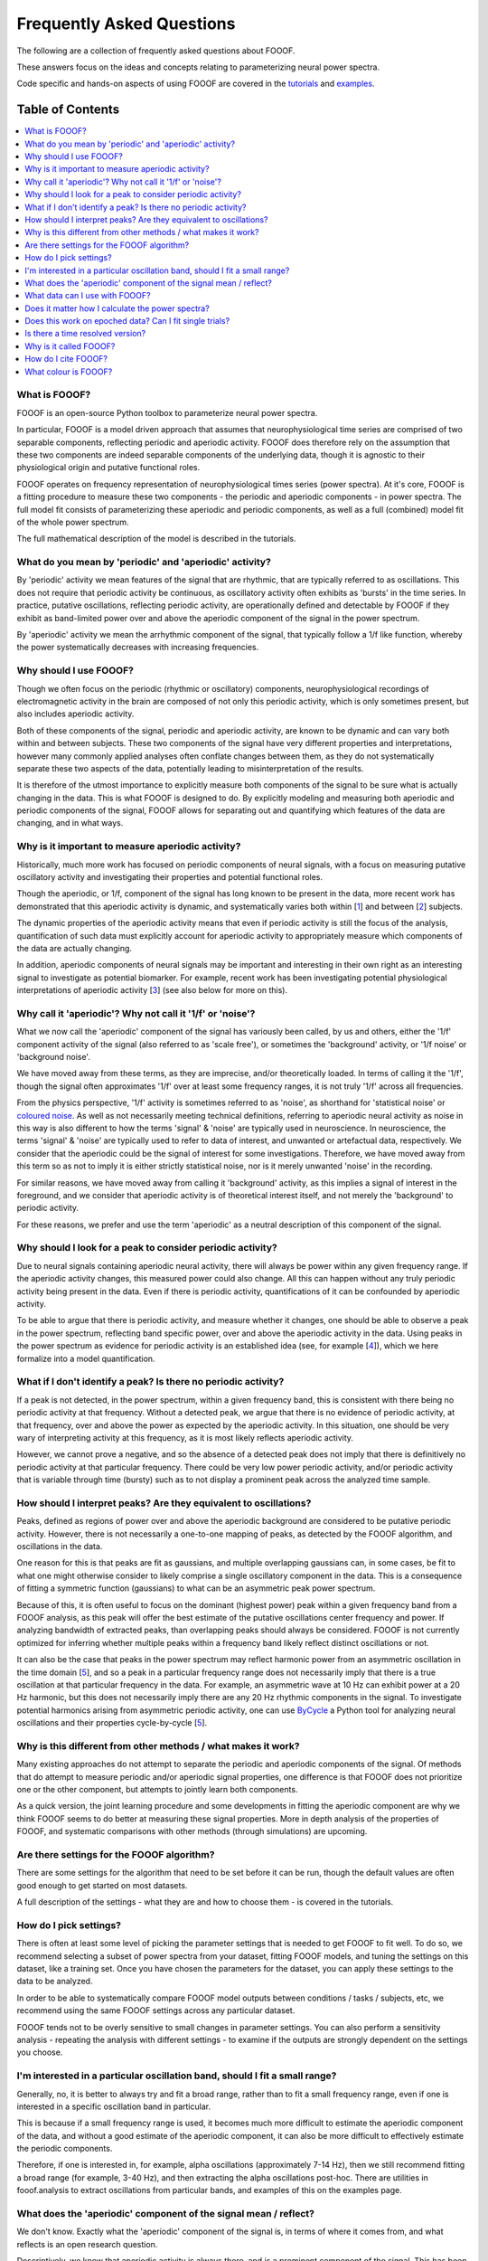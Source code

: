 Frequently Asked Questions
==========================

The following are a collection of frequently asked questions about FOOOF.

These answers focus on the ideas and concepts relating to parameterizing neural power spectra.

Code specific and hands-on aspects of using FOOOF are covered in the
`tutorials <https://fooof-tools.github.io/fooof/auto_tutorials/index.html>`_ and
`examples <https://fooof-tools.github.io/fooof/auto_examples/index.html>`_.

Table of Contents
-----------------
.. contents::
   :local:
   :backlinks: none

What is FOOOF?
~~~~~~~~~~~~~~

FOOOF is an open-source Python toolbox to parameterize neural power spectra.

In particular, FOOOF is a model driven approach that assumes that neurophysiological time
series are comprised of two separable components, reflecting periodic and aperiodic activity.
FOOOF does therefore rely on the assumption that these two components are indeed separable
components of the underlying data, though it is agnostic to their physiological origin and
putative functional roles.

FOOOF operates on frequency representation of neurophysiological times series (power spectra).
At it's core, FOOOF is a fitting procedure to measure these two components - the periodic and
aperiodic components - in power spectra. The full model fit consists of parameterizing these
aperiodic and periodic components, as well as a full (combined) model fit of the whole
power spectrum.

The full mathematical description of the model is described in the tutorials.

What do you mean by 'periodic' and 'aperiodic' activity?
~~~~~~~~~~~~~~~~~~~~~~~~~~~~~~~~~~~~~~~~~~~~~~~~~~~~~~~~

By 'periodic' activity we mean features of the signal that are rhythmic, that are typically
referred to as oscillations. This does not require that periodic activity be continuous,
as oscillatory activity often exhibits as 'bursts' in the time series. In practice, putative
oscillations, reflecting periodic activity, are operationally defined and detectable by FOOOF
if they exhibit as band-limited power over and above the aperiodic component of the signal
in the power spectrum.

By 'aperiodic' activity we mean the arrhythmic component of the signal, that typically follow
a 1/f like function, whereby the power systematically decreases with increasing frequencies.

Why should I use FOOOF?
~~~~~~~~~~~~~~~~~~~~~~~

Though we often focus on the periodic (rhythmic or oscillatory) components, neurophysiological
recordings of electromagnetic activity in the brain are composed of not only this periodic
activity, which is only sometimes present, but also includes aperiodic activity.

Both of these components of the signal, periodic and aperiodic activity, are known to be dynamic
and can vary both within and between subjects. These two components of the signal have very
different properties and interpretations, however many commonly applied analyses often
conflate changes between them, as they do not systematically separate these two aspects of
the data, potentially leading to misinterpretation of the results.

It is therefore of the utmost importance to explicitly measure both components of the signal
to be sure what is actually changing in the data. This is what FOOOF is designed to do.
By explicitly modeling and measuring both aperiodic and periodic components of the signal,
FOOOF allows for separating out and quantifying which features of the data are changing,
and in what ways.

Why is it important to measure aperiodic activity?
~~~~~~~~~~~~~~~~~~~~~~~~~~~~~~~~~~~~~~~~~~~~~~~~~~

Historically, much more work has focused on periodic components of neural signals,
with a focus on measuring putative oscillatory activity and investigating their
properties and potential functional roles.

Though the aperiodic, or 1/f, component of the signal has long known to be present
in the data, more recent work has demonstrated that this aperiodic activity is dynamic,
and systematically varies both within [1_] and between [2_] subjects.

The dynamic properties of the aperiodic activity means that even if periodic activity
is still the focus of the analysis, quantification of such data must explicitly account
for aperiodic activity to appropriately measure which components of the data are actually
changing.

In addition, aperiodic components of neural signals may be important and interesting
in their own right as an interesting signal to investigate as potential biomarker.
For example, recent work has been investigating potential physiological interpretations
of aperiodic activity [3_] (see also below for more on this).

Why call it 'aperiodic'? Why not call it '1/f' or 'noise'?
~~~~~~~~~~~~~~~~~~~~~~~~~~~~~~~~~~~~~~~~~~~~~~~~~~~~~~~~~~

What we now call the 'aperiodic' component of the signal has variously been called, by us and
others, either the '1/f' component activity of the signal (also referred to as 'scale free'),
or sometimes the 'background' activity, or '1/f noise' or 'background noise'.

We have moved away from these terms, as they are imprecise, and/or theoretically loaded. In
terms of calling it the '1/f', though the signal often approximates '1/f' over at least some
frequency ranges, it is not truly '1/f' across all frequencies.

From the physics perspective, '1/f' activity is sometimes referred to as 'noise',
as shorthand for 'statistical noise' or `coloured noise <https://en.wikipedia.org/wiki/Colors_of_noise>`_.
As well as not necessarily meeting technical definitions, referring to aperiodic neural activity
as noise in this way is also different to how the terms 'signal' & 'noise' are typically
used in neuroscience. In neuroscience, the terms 'signal' & 'noise' are typically used
to refer to data of interest, and unwanted or artefactual data, respectively.
We consider that the aperiodic could be the signal of interest for some investigations.
Therefore, we have moved away from this term so as not to imply it is either strictly statistical
noise, nor is it merely unwanted 'noise' in the recording.

For similar reasons, we have moved away from calling it 'background' activity, as this implies
a signal of interest in the foreground, and we consider that aperiodic activity is of
theoretical interest itself, and not merely the 'background' to periodic activity.

For these reasons, we prefer and use the term 'aperiodic' as a neutral description
of this component of the signal.

Why should I look for a peak to consider periodic activity?
~~~~~~~~~~~~~~~~~~~~~~~~~~~~~~~~~~~~~~~~~~~~~~~~~~~~~~~~~~~

Due to neural signals containing aperiodic neural activity, there will always be power
within any given frequency range. If the aperiodic activity changes, this measured power
could also change. All this can happen without any truly periodic activity being present
in the data. Even if there is periodic activity, quantifications of it can be confounded
by aperiodic activity.

To be able to argue that there is periodic activity, and measure whether it changes, one
should be able to observe a peak in the power spectrum, reflecting band specific power, over
and above the aperiodic activity in the data. Using peaks in the power spectrum as evidence for
periodic activity is an established idea (see, for example [4_]), which we here formalize into
a model quantification.

What if I don't identify a peak? Is there no periodic activity?
~~~~~~~~~~~~~~~~~~~~~~~~~~~~~~~~~~~~~~~~~~~~~~~~~~~~~~~~~~~~~~~

If a peak is not detected, in the power spectrum, within a given frequency band, this is
consistent with there being no periodic activity at that frequency. Without a detected peak,
we argue that there is no evidence of periodic activity, at that frequency, over and
above the power as expected by the aperiodic activity. In this situation, one should be very
wary of interpreting activity at this frequency, as it is most likely reflects aperiodic
activity.

However, we cannot prove a negative, and so the absence of a detected peak does not
imply that there is definitively no periodic activity at that particular frequency. There could
be very low power periodic activity, and/or periodic activity that is variable through time
(bursty) such as to not display a prominent peak across the analyzed time sample.

How should I interpret peaks? Are they equivalent to oscillations?
~~~~~~~~~~~~~~~~~~~~~~~~~~~~~~~~~~~~~~~~~~~~~~~~~~~~~~~~~~~~~~~~~~

Peaks, defined as regions of power over and above the aperiodic background are considered
to be putative periodic activity. However, there is not necessarily a one-to-one mapping of
peaks, as detected by the FOOOF algorithm, and oscillations in the data.

One reason for this is that peaks are fit as gaussians, and multiple overlapping
gaussians can, in some cases, be fit to what one might otherwise consider to likely
comprise a single oscillatory component in the data. This is a consequence of fitting a
symmetric function (gaussians) to what can be an asymmetric peak power spectrum.

Because of this, it is often useful to focus on the dominant (highest power) peak within a
given frequency band from a FOOOF analysis, as this peak will offer the best estimate of
the putative oscillations center frequency and power. If analyzing bandwidth of extracted peaks,
than overlapping peaks should always be considered. FOOOF is not currently optimized for inferring
whether multiple peaks within a frequency band likely reflect distinct oscillations or not.

It can also be the case that peaks in the power spectrum may reflect harmonic power from an
asymmetric oscillation in the time domain [5_], and so a peak in a particular frequency range
does not necessarily imply that there is a true oscillation at that particular frequency in the data.
For example, an asymmetric wave at 10 Hz can exhibit power at a 20 Hz harmonic, but this does not
necessarily imply there are any 20 Hz rhythmic components in the signal. To investigate
potential harmonics arising from asymmetric periodic activity, one can use
`ByCycle <https://bycycle-tools.github.io/bycycle/>`_
a Python tool for analyzing neural oscillations and their properties cycle-by-cycle [5_].

Why is this different from other methods / what makes it work?
~~~~~~~~~~~~~~~~~~~~~~~~~~~~~~~~~~~~~~~~~~~~~~~~~~~~~~~~~~~~~~

Many existing approaches do not attempt to separate the periodic and aperiodic components of
the signal. Of methods that do attempt to measure periodic and/or aperiodic signal properties,
one difference is that FOOOF does not prioritize one or the other component, but attempts to
jointly learn both components.

As a quick version, the joint learning procedure and some developments in fitting the aperiodic
component are why we think FOOOF seems to do better at measuring these signal properties.
More in depth analysis of the properties of FOOOF, and systematic comparisons with other methods
(through simulations) are upcoming.

Are there settings for the FOOOF algorithm?
~~~~~~~~~~~~~~~~~~~~~~~~~~~~~~~~~~~~~~~~~~~

There are some settings for the algorithm that need to be set before it can be run, though the
default values are often good enough to get started on most datasets.

A full description of the settings - what they are and how to choose them -
is covered in the tutorials.

How do I pick settings?
~~~~~~~~~~~~~~~~~~~~~~~

There is often at least some level of picking the parameter settings that is needed to get
FOOOF to fit well. To do so, we recommend selecting a subset of power spectra from your
dataset, fitting FOOOF models, and tuning the settings on this dataset, like a training set.
Once you have chosen the parameters for the dataset, you can apply these settings to the
data to be analyzed.

In order to be able to systematically compare FOOOF model outputs between conditions / tasks
/ subjects, etc, we recommend using the same FOOOF settings across any particular dataset.

FOOOF tends not to be overly sensitive to small changes in parameter settings. You can also
perform a sensitivity analysis - repeating the analysis with different settings - to examine
if the outputs are strongly dependent on the settings you choose.

I'm interested in a particular oscillation band, should I fit a small range?
~~~~~~~~~~~~~~~~~~~~~~~~~~~~~~~~~~~~~~~~~~~~~~~~~~~~~~~~~~~~~~~~~~~~~~~~~~~~

Generally, no, it is better to always try and fit a broad range, rather than to fit a small
frequency range, even if one is interested in a specific oscillation band in particular.

This is because if a small frequency range is used, it becomes much more difficult to
estimate the aperiodic component of the data, and without a good estimate of the aperiodic
component, it can also be more difficult to effectively estimate the periodic components.

Therefore, if one is interested in, for example, alpha oscillations (approximately 7-14 Hz),
then we still recommend fitting a broad range (for example, 3-40 Hz), and then extracting the
alpha oscillations post-hoc. There are utilities in fooof.analysis to extract oscillations
from particular bands, and examples of this on the examples page.

What does the 'aperiodic' component of the signal mean / reflect?
~~~~~~~~~~~~~~~~~~~~~~~~~~~~~~~~~~~~~~~~~~~~~~~~~~~~~~~~~~~~~~~~~

We don't know. Exactly what the 'aperiodic' component of the signal is, in terms of where
it comes from, and what reflects is an open research question.

Descriptively, we know that aperiodic activity is always there, and is a prominent
component of the signal. This has been known for a long time, and there are many
hypotheses and ideas around about '1/f'-like and aperiodic properties of neural time series,
and what they might mean. Many of the ideas regarding the potential functional properties
of 1/f or 'scale-free' systems comes from work in physics and from the context of
dynamical systems [6_].

We, and others, also work on physiological models of where aperiodic activity might come
from. One such model, from the VoytekLab, explores the hypothesis that the
aperiodic properties of the local field potential arise from balanced activity in
excitatory and inhibitory activity (EI balance), and shows how changes in the aperiodic
properties of a signal can be predicted from changes in EI balance [3_].

What data can I use with FOOOF?
~~~~~~~~~~~~~~~~~~~~~~~~~~~~~~~

FOOOF operates on power spectra derived from electrophysiological or magnetophysiological
time series, that measure local field potential (LFP) data - in the broad sense, covering
intracranial LFP data, electroencephalography (EEG), magnetoencephalography (MEG), and
electrocorticography (ECoG) / intracranial EEG (iEEG).

FOOOF should work across all of these modalities, and is broadly agnostic to the details
of the data. However, data from different modalities may require different settings.

Does it matter how I calculate the power spectra?
~~~~~~~~~~~~~~~~~~~~~~~~~~~~~~~~~~~~~~~~~~~~~~~~~

For the most part, no, it does not matter exactly how you calculate power spectra that
you will fit with FOOOF. For example, using different methods to estimate the power
spectrum, such as Welch's or wavelet approaches, should all be fine.

Regardless of how you calculate them, the properties of the power spectra do matter somewhat
to FOOOF - for example, the better the frequency resolution the more resolution you will have
for estimating center frequencies and bandwidths of detected peaks, and the 'smoother'
the spectra, the better FOOOF will be able to fit.

Does this work on epoched data? Can I fit single trials?
~~~~~~~~~~~~~~~~~~~~~~~~~~~~~~~~~~~~~~~~~~~~~~~~~~~~~~~~

Yes, FOOOF can be used in task based analyses.

There are broadly two approaches you can take:

- Calculate FFT's or power spectra per trial, and average across all trials in a condition,
  to fit one FOOOF model per condition

  - This approach is better if you want to use FOOOF to characterize
    short time segments in a task design

- Calculate power spectra per trial, and fit FOOOF models per trial,
  analyzing the distribution of FOOOF outputs per condition

  - This approach can be used when you have relatively long time segments to fit.
    We currently recommend at least about 500 ms for using this approach, though
    it is somewhat dependent on the cleanliness of the data, and what aspects of
    the FOOOF outputs you want to analyze.

Ultimately these two approaches should converge to be the same, though depending on
the data and analysis goals, one or the other might be more appropriate.

Is there a time resolved version?
~~~~~~~~~~~~~~~~~~~~~~~~~~~~~~~~~

Since it operates on frequency representations (power spectra) FOOOF is not, by construction,
a time resolved method. However, similar to other frequency estimation approaches that are
used in a time-resolved manner, it can be applied in a sliding window fashion, which could
be used to estimate results analogous to a spectrogram. This functionality is not currently
directly included in FOOOF, but is a topic of ongoing work, and will hopefully be available soon.

Why is it called FOOOF?
~~~~~~~~~~~~~~~~~~~~~~~

FOOOF stands for "fitting oscillations & one-over f".

This was a working title for the project that stuck as the name of the code and the tool.
We have somewhat moved away from referring to the components that FOOOF fits in this way,
now preferring to talk about periodic and aperiodic activity. FOOOF therefore is something
of a legacy name, for a tool for parameterizing neural power spectra.

How do I cite FOOOF?
~~~~~~~~~~~~~~~~~~~~

If you use FOOOF for analyses, or reference it's approach, please cite the bioRxiv
`preprint <https://doi.org/10.1101/299859>`_.

What colour is FOOOF?
~~~~~~~~~~~~~~~~~~~~~

FOOOF is orange.

References
----------
- [1_] Podvalny et al (2017). A Unifying Principle Underlying the Extracellular Field Potential
  Spectral Responses in the Human Cortex. DOI: 10.1152/jn.00943.2014

.. _1 : https://doi.org/10.1152/jn.00943.2014

- [2_] Voytek et al (2015). Age-Related Changes in 1/f Neural Electrophysiological Noise.
  DOI: 10.1523/JNEUROSCI.2332-14.2015

.. _2 : https://doi.org/10.1523/JNEUROSCI.2332-14.2015

- [3_] Gao, Peterson & Voytek (2017). Inferring synaptic excitation/inhibition balance from field potentials.
  DOI: 10.1016/j.neuroimage.2017.06.078

.. _3 : https://doi.org/10.1016/j.neuroimage.2017.06.078

- [4_] Buzsaki, Logothetis & Singer (2013). Scaling Brain Size, Keeping Timing: Evolutionary Preservation
  of Brain Rhythms. DOI: 10.1016/j.neuron.2013.10.002

.. _4 : https://doi.org/10.1016/j.neuron.2013.10.002

- [5_] Cole & Voytek (2019). Cycle-by-cycle analysis of neural oscillations. DOI: 10.1152/jn.00273.2019

.. _5: https://doi.org/10.1152/jn.00273.2019

- [6_] He (2014). Scale-free Brain Activity: Past, Present and Future. DOI: 10.1016/j.tics.2014.04.003

.. _6 : https://doi.org/10.1016/j.tics.2014.04.003
